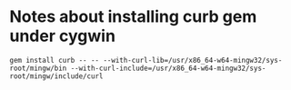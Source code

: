 * Notes about installing curb gem under cygwin
: gem install curb -- -- --with-curl-lib=/usr/x86_64-w64-mingw32/sys-root/mingw/bin --with-curl-include=/usr/x86_64-w64-mingw32/sys-root/mingw/include/curl

